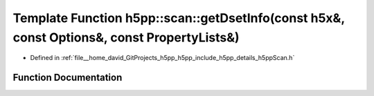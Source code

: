 .. _exhale_function_namespaceh5pp_1_1scan_1a9776b8177114fe0bf8eb6ec13948de04:

Template Function h5pp::scan::getDsetInfo(const h5x&, const Options&, const PropertyLists&)
===========================================================================================

- Defined in :ref:`file__home_david_GitProjects_h5pp_h5pp_include_h5pp_details_h5ppScan.h`


Function Documentation
----------------------


.. doxygenfunction:: h5pp::scan::getDsetInfo(const h5x&, const Options&, const PropertyLists&)
